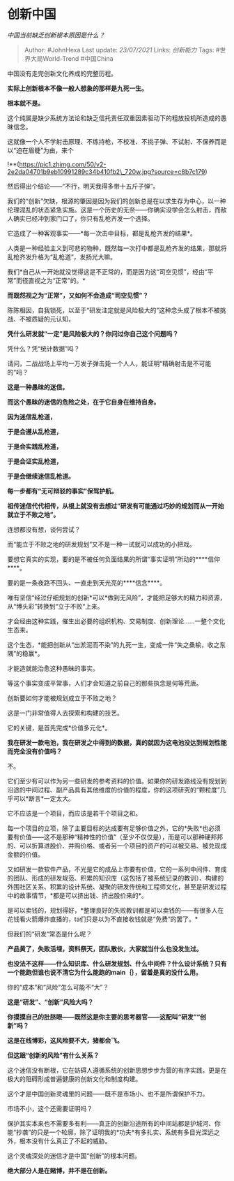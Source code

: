 * 创新中国
  :PROPERTIES:
  :CUSTOM_ID: 创新中国
  :END:

/中国当前缺乏创新根本原因是什么？/

#+BEGIN_QUOTE
  Author: #JohnHexa Last update: /23/07/2021/ Links: [[创新能力]] Tags:
  #世界大局World-Trend #中国China
#+END_QUOTE

中国没有走完创新文化养成的完整历程。

*实际上创新根本不像一般人想象的那样是九死一生。*

*根本就不是。*

这个纯属是缺少系统方法论和缺乏信托责任双重因素驱动下的粗放投机所造成的愚昧信念。

这就像一个人不学射击原理、不练持枪，不校准、不挑子弹、不试射、不保养而是以“迫在眉睫”为由，来个

!**(https://pic1.zhimg.com/50/v2-2e2da04701b9eb10991289c34b410fb2\_720w.jpg?source=c8b7c179)

然后得出个结论------“不行，明天我得多带十五斤子弹”。

我们的“创新”欠缺，根源的肇因是因为我们的创新总是在以求生存为中心，以一种伦理混乱的状态紧急实施。这是一个历史的无奈------你确实没学会怎么射击，而敌人确实已经冲到家门口了，你只有乱枪齐发一个选择。

它造成了一种客观事实------*每一次击中目标，都是乱枪齐发的结果*。

人类是一种经验主义到可悲的物种，既然每一次打中都是乱枪齐发的结果，那就将乱枪齐发升格为“乱枪道”，发扬光大嘛。

我们*自己从一开始就没觉得这是不正常的，而是因为这“司空见惯”，经由“平常”而径直视之为“正常”的。*

*而既然视之为“正常”，又如何不会造成“司空见惯”？*

陈陈相因，自我锁死，以至于“研发注定就是风险极大的”这种念头成了根本不被挑战、不被质疑的元认知，

*凭什么研发就“一定”是风险极大的？你问过你自己这个问题吗？*

凭什么？凭“统计数据”吗？

请问，二战战场上平均一万发子弹击毙一个人人，能证明“精确射击是不可能的”吗？

*这是一种愚昧的迷信。*

*而这个愚昧的迷信的危险之处，在于它自身在维持自身。*

*因为迷信乱枪道，*

*于是会遵从乱枪道，*

*于是会实践乱枪道，*

*于是会证实乱枪道，*

*于是会继续迷信乱枪道。*

*每一步都有“无可辩驳的事实”保驾护航。*

*祖传迷信代代相传，从根上就没有去想过“研发有可能通过巧妙的规划而从一开始就立于不败之地”。*

连想都没有想，谈何尝试？

而“能立于不败之地的研发规划”又不是一种一试就可以成功的小把戏。

要想它真实的实现，要的是不被任何负面结果的所谓“事实证明”所动的****信仰****。

要的是一条夜路不回头、一直走到天光亮的****信念****。

唯有坚信“经过仔细规划的创新*可以*做到无风险”，才能把足够大的精力和资源，从“博头彩”转换到“立于不败“上来。

才会经由这种实践，催生出必要的组织机构、交易制度、创新理论......一整个文化生态来。

这个生态，*能把创新从“出淤泥而不染”的九死一生，变成一件“失之桑榆，收之东隅”的稳赢*。

才能造就能治愈这种愚昧的事实。

等这个事实变成平常事，人们才会知道之前自己的那些执念是何等荒唐。

创新要如何才能被规划成立于不败之地？

这是一门非常值得人去探索和构建的技艺。

它的关键，是首先完成*价值多元化*。

*我在研发一款电池，我在研发之中得到的数据，真的就因为这电池没达到规划性能而完全没有价值吗？*

不。

它们至少有可以作为另一些研发的参考资料的价值。如果你的研发路线没有规划到沿途的中间过程、副产品具有其他维度的价值的程度，你的这项研究的“颗粒度”几乎可以*断言*一定太大。

它不应该是一个项目，而应该是若干个项目之和。

每一个项目的立项，除了主要目标的达成要有足够价值之外，它的*失败*也必须要有价值------这不是那种“精神性的价值”（至少不仅仅是），而是可以那种硬邦邦的、可以折算进股价、并购价格、或者另一个项目的资产的可以被交易、被兑现成金额的价值。

又如研发一款软件产品，不光是它的成品上市要有价值，它的一系列中间件、育成的团队、形成的研发规范、积累的知识库（这包括了被系统记录的教训）、构建的外围社区关系、积累的设计系统、凝聚的研发传统和工程师文化，甚至是研发过程中的故事情节，*都是可以挤出钱、挤出股价来的*。

是可以卖钱的，规划得好，*整理良好的失败教训都是可以卖钱的------有很多人在花钱看火箭爆炸直播的，ta们只是以为不直接收钱就是“免费”的罢了。*

但我们的“研发“常态是什么呢？

*产品黄了，失败活埋，资料祭天，团队散伙，大家就当什么也没发生过。*

*也没法不这样------什么知识库、什么研发规划、什么中间件？什么设计系统？只有一个能跑但谁也说不清它为什么能跑的main｛｝，留着是真的没什么用。*

你的“成本”和“风险”怎么可能不“大”？

*这是“研发”、“创新”风险大吗？*

*你摸摸自己的肚脐眼------既然这是你主要的思考器官------这配叫“研发”“创新”吗？*

*这是在线博彩，这风险要不大，猪都会飞。*

*但这跟“创新的风险”有什么关系？*

这个迷信没有断根，它在妨碍人遵循系统的创新思想步步为营的有序实践，更是在极大的阻碍形成普遍健康的创新文化和制度构建。

这个才是中国创新灵魂里的问题------既不是市场小、也不是所谓保护不力。

市场不小，这个还需要证明吗？

保护其实本来也不需要多有利------真正的创新沿途所有的中间站都是护城河、你能“抄袭”的只是一个轮廓，除了证明我的*功夫*有多扎实、系统有多目光深远之外，根本没有什么真正了不起的威胁。

这个灵魂深处的迷信才是中国“创新”的根本问题。

*绝大部分人是在赌博，并不是在创新。*
